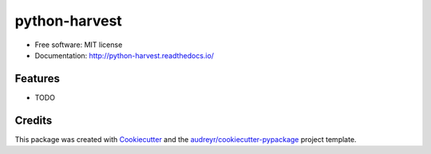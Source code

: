 ===============================
python-harvest
===============================

.. image:: https://img.shields.io/pypi/v/statsbiblioteket.python-harvest.svg
        :target: https://pypi.python.org/pypi/statsbiblioteket.python-harvest

.. image:: https://img.shields.io/travis/statsbiblioteket/python-harvest.svg
        :target: https://travis-ci.org/statsbiblioteket/python-harvest

.. image:: https://readthedocs.org/projects/python-harvest/?version=latest
        :target: https://readthedocs.org/projects/python-harvest/badge/?version=latest
        :alt: Documentation Status



* Free software: MIT license
* Documentation: http://python-harvest.readthedocs.io/

Features
--------

* TODO

Credits
---------

This package was created with Cookiecutter_ and the `audreyr/cookiecutter-pypackage`_ project template.

.. _Cookiecutter: https://github.com/audreyr/cookiecutter
.. _`audreyr/cookiecutter-pypackage`: https://github.com/audreyr/cookiecutter-pypackage